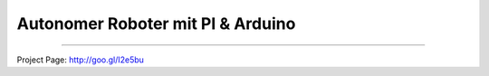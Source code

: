 ****************************************************
Autonomer Roboter mit PI & Arduino
****************************************************


-----

.. contents::
    :local:
    :depth: 1
    :backlinks: none


Project Page: http://goo.gl/I2e5bu

